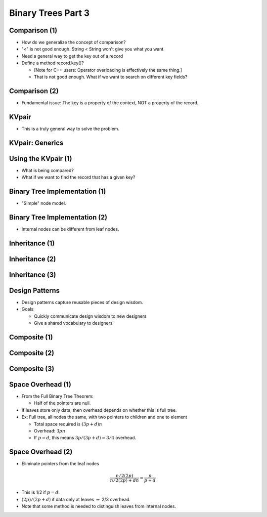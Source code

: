 .. This file is part of the OpenDSA eTextbook project. See
.. http://opendsa.org for more details.
.. Copyright (c) 2012-2020 by the OpenDSA Project Contributors, and
.. distributed under an MIT open source license.

.. avmetadata::
   :author: Cliff Shaffer

===================
Binary Trees Part 3
===================

Comparison (1)
--------------

.. revealjs-slide::

* How do we generalize the concept of comparison?
* "<" is not good enough. String < String won't give you what you
  want.
* Need a general way to get the key out of a record
* Define a method record.key()?

  * [Note for C++ users: Operator overloading is effectively the
    same thing.]
  * That is not good enough. What if we want to search on different
    key fields?

Comparison (2)
--------------

.. revealjs-slide::

* Fundamental issue: The key is a property of the context,
  NOT a property of the record.


KVpair
------

.. revealjs-slide::

* This is a truly general way to solve the problem.

.. codeinclude:: Utils/KVPair
   :tag: KVPair


KVpair: Generics
----------------

.. revealjs-slide::

.. codeinclude:: Utils/KVPairGen
   :tag: KVPair


Using the KVpair (1)
--------------------

.. revealjs-slide::

.. codeinclude:: Sorting/Insertionsort
   :tag: Insertionsort

* What is being compared?

* What if we want to find the record that has a given key?


Binary Tree Implementation (1)
------------------------------

.. revealjs-slide::

* "Simple" node model.

.. inlineav:: BTnullpointerCON dgm
   :links: AV/Binary/BTCON.css AV/Binary/BTnullpointerCON.css
   :scripts: AV/Binary/BTnullpointerCON.js
   :align: center


Binary Tree Implementation (2)
------------------------------

.. revealjs-slide::

* Internal nodes can be different from leaf nodes.

.. inlineav:: expressionTreeCON dgm
   :links: AV/Binary/BTCON.css AV/Binary/expressionTreeCON.css
   :scripts: AV/Binary/expressionTreeCON.js
   :align: center


Inheritance (1)
---------------

.. revealjs-slide::

.. codeinclude:: Binary/ExpressionTree
   :tag: ExpressionTree1


Inheritance (2)
---------------

.. revealjs-slide::

.. codeinclude:: Binary/ExpressionTree
   :tag: ExpressionTree2


Inheritance (3)
---------------

.. revealjs-slide::

.. inlineav:: expressionTraversalCON ss
   :long_name: Expression Tree Traversal Slideshow
   :links: AV/Binary/BTCON.css
   :scripts: AV/Binary/expressionTraversalCON.js
   :output: show


Design Patterns
---------------

.. revealjs-slide::

* Design patterns capture reusable pieces of design wisdom.

* Goals:

  * Quickly communicate design wisdom to new designers
  * Give a shared vocabulary to designers


Composite (1)
-------------

.. revealjs-slide::

.. codeinclude:: Binary/ExpressionTreeC
   :tag: Composite1


Composite (2)
-------------

.. revealjs-slide::

.. codeinclude:: Binary/ExpressionTreeC
   :tag: Composite2

Composite (3)
-------------

.. revealjs-slide::

.. codeinclude:: Binary/ExpressionTreeC
   :tag: Composite3


Space Overhead (1)
------------------

.. revealjs-slide::

* From the Full Binary Tree Theorem:

  * Half of the pointers are null.

* If leaves store only data, then overhead depends on whether this
  is full tree.

* Ex: Full tree, all nodes the same, with two pointers to children and
  one to element

  * Total space required is :math:`(3p + d)n`
  * Overhead: :math:`3pn`
  * If :math:`p = d`, this means :math:`3p/(3p + d) = 3/4` overhead.


Space Overhead (2)
------------------

.. revealjs-slide::

* Eliminate pointers from the leaf nodes

.. math::

   \frac{n/2(2p)}{n/2(2p) + dn} = \frac{p}{p + d}

* This is 1/2 if :math:`p = d`.

* :math:`(2p)/(2p + d)` if data only at leaves :math:`\Rightarrow`
  2/3 overhead.

* Note that some method is needed to distinguish leaves from internal
  nodes.
